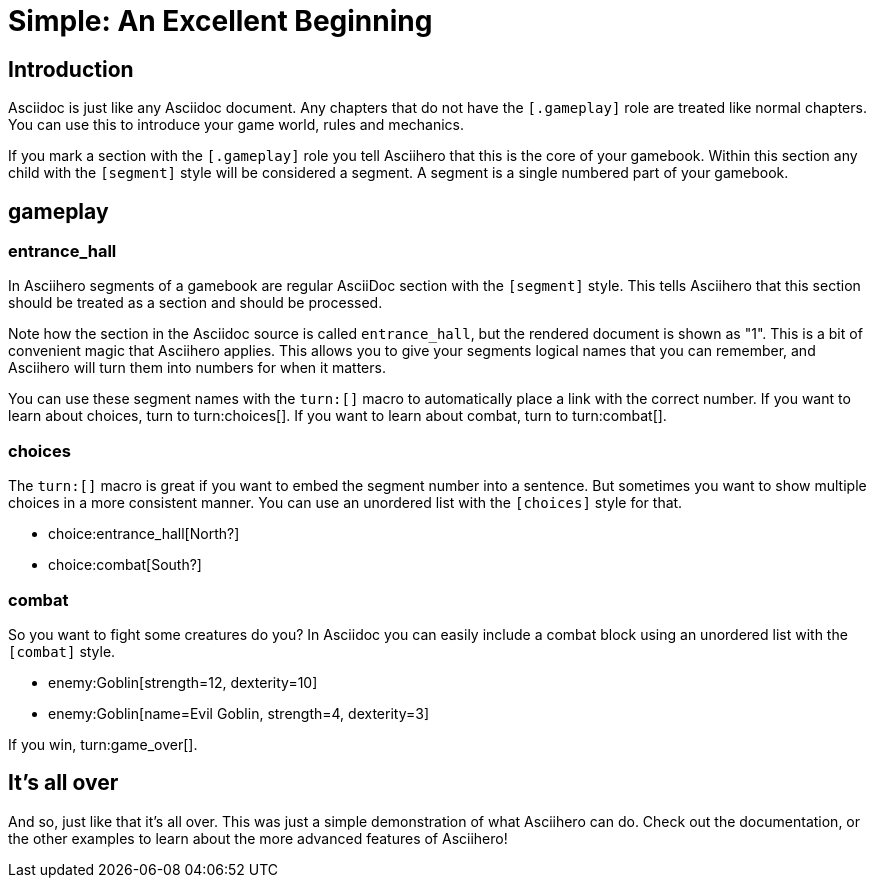 = Simple: An Excellent Beginning
:doctype: book
:asciihero-combat-attributes: strength, dexterity

== Introduction

Asciidoc is just like any Asciidoc document.
Any chapters that do not have the `[.gameplay]` role are treated like normal chapters.
You can use this to introduce your game world, rules and mechanics.

If you mark a section with the `[.gameplay]` role you tell Asciihero that this is the core of your gamebook.
Within this section any child with the `[segment]` style will be considered a segment.
A segment is a single numbered part of your gamebook.

[.gameplay]
== gameplay

[segment]
=== entrance_hall

In Asciihero segments of a gamebook are regular AsciiDoc section with the `[segment]` style.
This tells Asciihero that this section should be treated as a section and should be processed.

Note how the section in the Asciidoc source is called `entrance_hall`, but the rendered document is shown as "1".
This is a bit of convenient magic that Asciihero applies.
This allows you to give your segments logical names that you can remember, and Asciihero will turn them into numbers for when it matters.

You can use these segment names with the `turn:[]` macro to automatically place a link with the correct number.
If you want to learn about choices, turn to turn:choices[].
If you want to learn about combat, turn to turn:combat[].

[segment]
=== choices

The `turn:[]` macro is great if you want to embed the segment number into a sentence.
But sometimes you want to show multiple choices in a more consistent manner.
You can use an unordered list with the `[choices]` style for that.

[choices]
* choice:entrance_hall[North?]
* choice:combat[South?]

[segment]
=== combat

So you want to fight some creatures do you?
In Asciidoc you can easily include a combat block using an unordered list with the `[combat]` style.

[combat]
* enemy:Goblin[strength=12, dexterity=10]
* enemy:Goblin[name=Evil Goblin, strength=4, dexterity=3]

If you win, turn:game_over[].

[#game_over]
== It's all over

And so, just like that it's all over.
This was just a simple demonstration of what Asciihero can do.
Check out the documentation, or the other examples to learn about the more advanced features of Asciihero!
